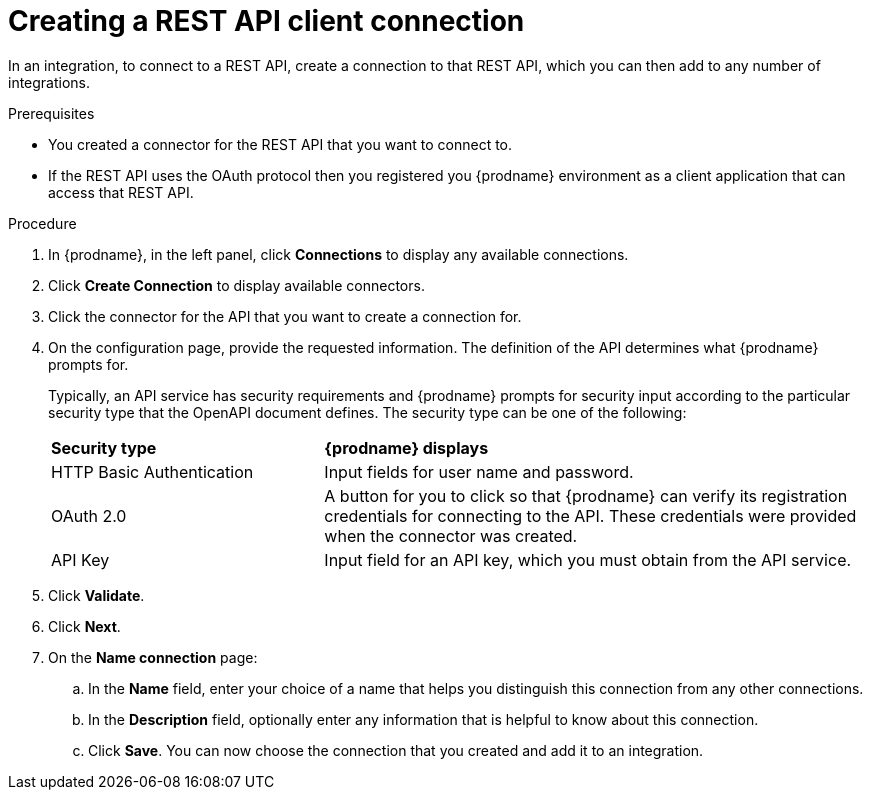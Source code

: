 // This module is included in the following assemblies:
// as_connecting-to-rest-apis.adoc

[id='create-rest-api-connection_{context}']
= Creating a REST API client connection

In an integration, to connect to a REST API, create a connection to 
that REST API, which you can then add to any number of integrations. 

.Prerequisites
* You created a connector for the REST API that you want to connect to. 
* If the REST API uses the OAuth protocol then you registered you
{prodname} environment as a client application that can access that
REST API. 

.Procedure

. In {prodname}, in the left panel, click *Connections* to
display any available connections.
. Click *Create Connection* to display
available connectors.
. Click the connector for the API that you want to create a connection for.
. On the configuration page, provide the requested information. The
definition of the API determines what {prodname} prompts for.
+
Typically, an API service has security requirements and {prodname} 
prompts for security input according to the particular security 
type that the OpenAPI document defines. The security type can be 
one of the following:
+
[cols="1,2"]
|===
|*Security type*
|*{prodname} displays*

|HTTP Basic Authentication
|Input fields for user name and password.

|OAuth 2.0
|A button for you to click so that {prodname} can verify its 
registration credentials for connecting to the API. These
credentials were provided when the connector was created. 

|API Key
|Input field for an API key, which you must obtain from the API service. 

|===

. Click *Validate*.
. Click *Next*.
. On the *Name connection* page:
.. In the *Name* field, enter your choice of a name that
helps you distinguish this connection from any other connections.
.. In the *Description* field, optionally enter any information that
is helpful to know about this connection.
.. Click *Save*. You can now choose the connection that you
created and add it to an integration.
